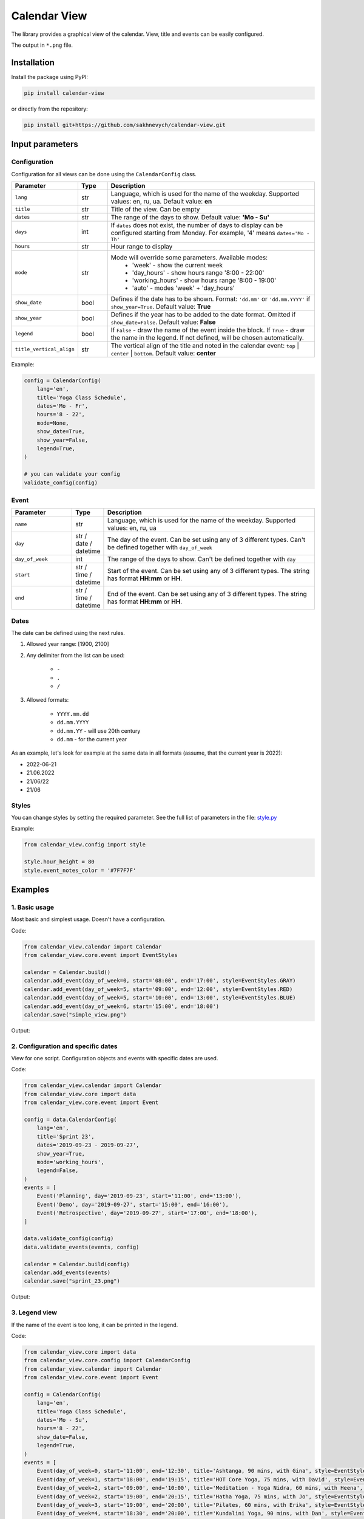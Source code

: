 .. raw:: html

   <a href="https://pypi.org/project/calendar-view/"><img src="https://img.shields.io/pypi/v/calendar-view.svg" alt="PyPi Package Version"></a>
   <a href="https://pypi.org/project/calendar-view/"><img src="https://img.shields.io/pypi/pyversions/calendar-view.svg" alt="Supported Python versions"></a>
   <a href="https://pypistats.org/packages/calendar-view"><img src="https://img.shields.io/pypi/dm/calendar-view.svg" alt="PyPi Package Monthly Download"></a>
   <a href="https://opensource.org/licenses/MIT"><img src="https://img.shields.io/pypi/l/calendar-view.svg" alt="MIT License"></a>



=============
Calendar View
=============

The library provides a graphical view of the calendar. View, title and events can be easily configured.

The output in ``*.png`` file.


Installation
============

Install the package using PyPI:

.. code-block:: bash

    pip install calendar-view


or directly from the repository:

.. code-block:: bash

    pip install git+https://github.com/sakhnevych/calendar-view.git



Input parameters
================

Configuration
-------------

Configuration for all views can be done using the ``CalendarConfig`` class.

.. csv-table::
   :header: "Parameter", "Type", "Description"
   :widths: 17, 10, 73

   ``lang``, str, "Language, which is used for the name of the weekday. Supported values: en, ru, ua. Default value: **en**"
   ``title``, str, "Title of the view. Can be empty"
   ``dates``, str, "The range of the days to show. Default value: **'Mo - Su'**"
   ``days``, int, "If ``dates`` does not exist, the number of days to display can be configured starting from Monday. For example, '4' means ``dates='Mo - Th'``"
   ``hours``, str, "Hour range to display"
   ``mode``, str, "Mode will override some parameters. Available modes:
    - 'week' - show the current week
    - 'day_hours' - show hours range '8:00 - 22:00'
    - 'working_hours' - show hours range '8:00 - 19:00'
    - 'auto' - modes 'week' + 'day_hours'"
   ``show_date``, bool, "Defines if the date has to be shown. Format: ``'dd.mm'`` or ``'dd.mm.YYYY'`` if ``show_year=True``. Default value: **True**"
   ``show_year``, bool, "Defines if the year has to be added to the date format. Omitted if ``show_date=False``. Default value: **False**"
   ``legend``, bool, "If ``False`` - draw the name of the event inside the block. If ``True`` - draw the name in the legend. If not defined, will be chosen automatically."
   ``title_vertical_align``, str, "The vertical align of the title and noted in the calendar event: ``top`` | ``center`` | ``bottom``. Default value: **center**"

Example:

.. code-block:: python

    config = CalendarConfig(
        lang='en',
        title='Yoga Class Schedule',
        dates='Mo - Fr',
        hours='8 - 22',
        mode=None,
        show_date=True,
        show_year=False,
        legend=True,
    )

    # you can validate your config
    validate_config(config)


Event
-----

.. csv-table::
   :header: "Parameter", "Type", "Description"
   :widths: 20, 10, 70

   ``name``, str, "Language, which is used for the name of the weekday. Supported values: en, ru, ua"
   ``day``, str / date / datetime, "The day of the event. Can be set using any of 3 different types. Can't be defined together with ``day_of_week``"
   ``day_of_week``, int, "The range of the days to show. Can't be defined together with ``day``"
   ``start``, str / time / datetime, "Start of the event. Can be set using any of 3 different types. The string has format **HH:mm** or **HH**."
   ``end``, str / time / datetime, "End of the event. Can be set using any of 3 different types. The string has format **HH:mm** or **HH**."


Dates
-----

The date can be defined using the next rules.

1. Allowed year range: [1900, 2100]

2. Any delimiter from the list can be used:

    * ``-``

    * ``.``

    * ``/``

3. Allowed formats:

    * ``YYYY.mm.dd``

    * ``dd.mm.YYYY``

    * ``dd.mm.YY`` - will use 20th century

    * ``dd.mm`` - for the current year


As an example, let's look for example at the same data in all formats (assume, that the current year is 2022):

* 2022-06-21
* 21.06.2022
* 21/06/22
* 21/06


Styles
------

You can change styles by setting the required parameter. See the full list of parameters in the file:
`style.py <https://github.com/sakhnevych/calendar-view/blob/master/calendar_view/config/style.py>`_


Example:

.. code-block:: python

    from calendar_view.config import style

    style.hour_height = 80
    style.event_notes_color = '#7F7F7F'


Examples
========

1. Basic usage
--------------

Most basic and simplest usage. Doesn't have a configuration.

Code:

.. code-block:: python

    from calendar_view.calendar import Calendar
    from calendar_view.core.event import EventStyles

    calendar = Calendar.build()
    calendar.add_event(day_of_week=0, start='08:00', end='17:00', style=EventStyles.GRAY)
    calendar.add_event(day_of_week=5, start='09:00', end='12:00', style=EventStyles.RED)
    calendar.add_event(day_of_week=5, start='10:00', end='13:00', style=EventStyles.BLUE)
    calendar.add_event(day_of_week=6, start='15:00', end='18:00')
    calendar.save("simple_view.png")

Output:

.. image:: https://raw.githubusercontent.com/sakhnevych/calendar-view/master/docs/simple_view.png
    :target: https://raw.githubusercontent.com/sakhnevych/calendar-view/master/docs/simple_view.png
    :width: 600 px
    :align: center

2. Configuration and specific dates
-----------------------------------

View for one script. Configuration objects and events with specific dates are used.

Code:

.. code-block:: python

    from calendar_view.calendar import Calendar
    from calendar_view.core import data
    from calendar_view.core.event import Event

    config = data.CalendarConfig(
        lang='en',
        title='Sprint 23',
        dates='2019-09-23 - 2019-09-27',
        show_year=True,
        mode='working_hours',
        legend=False,
    )
    events = [
        Event('Planning', day='2019-09-23', start='11:00', end='13:00'),
        Event('Demo', day='2019-09-27', start='15:00', end='16:00'),
        Event('Retrospective', day='2019-09-27', start='17:00', end='18:00'),
    ]

    data.validate_config(config)
    data.validate_events(events, config)

    calendar = Calendar.build(config)
    calendar.add_events(events)
    calendar.save("sprint_23.png")


Output:

.. image:: https://raw.githubusercontent.com/sakhnevych/calendar-view/master/docs/sprint_23.png
    :target: https://raw.githubusercontent.com/sakhnevych/calendar-view/master/docs/sprint_23.png
    :width: 600 px
    :align: center


3. Legend view
--------------

If the name of the event is too long, it can be printed in the legend.

Code:

.. code-block:: python

    from calendar_view.core import data
    from calendar_view.core.config import CalendarConfig
    from calendar_view.calendar import Calendar
    from calendar_view.core.event import Event

    config = CalendarConfig(
        lang='en',
        title='Yoga Class Schedule',
        dates='Mo - Su',
        hours='8 - 22',
        show_date=False,
        legend=True,
    )
    events = [
        Event(day_of_week=0, start='11:00', end='12:30', title='Ashtanga, 90 mins, with Gina', style=EventStyles.GRAY),
        Event(day_of_week=1, start='18:00', end='19:15', title='HOT Core Yoga, 75 mins, with David', style=EventStyles.RED),
        Event(day_of_week=2, start='09:00', end='10:00', title='Meditation - Yoga Nidra, 60 mins, with Heena', style=EventStyles.BLUE),
        Event(day_of_week=2, start='19:00', end='20:15', title='Hatha Yoga, 75 mins, with Jo', style=EventStyles.GREEN),
        Event(day_of_week=3, start='19:00', end='20:00', title='Pilates, 60 mins, with Erika', style=EventStyles.GRAY),
        Event(day_of_week=4, start='18:30', end='20:00', title='Kundalini Yoga, 90 mins, with Dan', style=EventStyles.RED),
        Event(day_of_week=5, start='10:00', end='11:15', title='Hatha Yoga, 75 mins, with Amelia', style=EventStyles.GREEN),
        Event(day_of_week=6, start='10:00', end='11:15', title='Yoga Open, 75 mins, with Klaudia', style=EventStyles.BLUE),
        Event(day_of_week=6, start='14:00', end='15:15', title='Hatha Yoga, 75 mins, with Vick', style=EventStyles.GREEN)
    ]

    data.validate_config(config)
    data.validate_events(events, config)

    calendar = Calendar.build(config)
    calendar.add_events(events)
    calendar.save("yoga_class.png")


Output:

.. image:: https://raw.githubusercontent.com/sakhnevych/calendar-view/master/docs/yoga_class.png
    :target: https://raw.githubusercontent.com/sakhnevych/calendar-view/master/docs/yoga_class.png
    :width: 600 px
    :align: center


4. Event notes and style
------------------------

Add the note to the event. The text is fit to the width. Change the vertical align and the style of the image.

Code:

.. code-block:: python

    from calendar_view.calendar import Calendar
    from calendar_view.config import style
    from calendar_view.core import data
    from calendar_view.core.event import Event

    style.hour_height = 80
    style.event_notes_color = '#7F7F7F'

    config = data.CalendarConfig(
        lang='en',
        title='Massage. Antonio',
        dates='2022-06-20 - 2022-06-24',
        show_year=True,
        mode='working_hours',
        title_vertical_align='top'
    )
    events = [
        Event(day='2022-06-20', start='11:00', end='12:00', title='Jesse Tyson'),
        Event(day='2022-06-20', start='12:30', end='14:00', title='Karry', notes='No music'),
        Event(day='2022-06-20', start='15:00', end='17:00', title='Taylor Davis',
              notes='Ask about the shin that hurts last time.'),
        Event(day='2022-06-20', start='17:30', end='18:30', title='Jose Hope'),

        Event(day='2022-06-22', start='10:00', end='12:00', title='Annabell Moore',
              notes='A therapist for her mother:\n+4487498375 Nick Adams'),
        Event(day='2022-06-22', start='12:30', end='14:00', title='Carlos Cassidy'),
        Event(day='2022-06-22', start='15:00', end='17:00', title='Joe'),
        Event(day='2022-06-22', start='17:30', end='18:30', title='Jose Hope'),

        Event(day='2022-06-23', start='10:00', end='11:00', title='Elena Miller'),
        Event(day='2022-06-23', start='11:30', end='13:30', title='Karry', notes='No music'),
        Event(day='2022-06-23', start='15:00', end='16:30', title='Mia Williams'),
        Event(day='2022-06-23', start='17:00', end='18:00', title='Xander'),
    ]

    calendar = Calendar.build(config)
    calendar.add_events(events)
    calendar.save("massage.png")


Output:

.. image:: https://raw.githubusercontent.com/sakhnevych/calendar-view/master/docs/massage.png
    :target: https://raw.githubusercontent.com/sakhnevych/calendar-view/master/docs/massage.png
    :width: 600 px
    :align: center

License
=======

calendar-view is licensed under a MIT license. Please see the `LICENSE <LICENSE.rst>`_ file for details.
